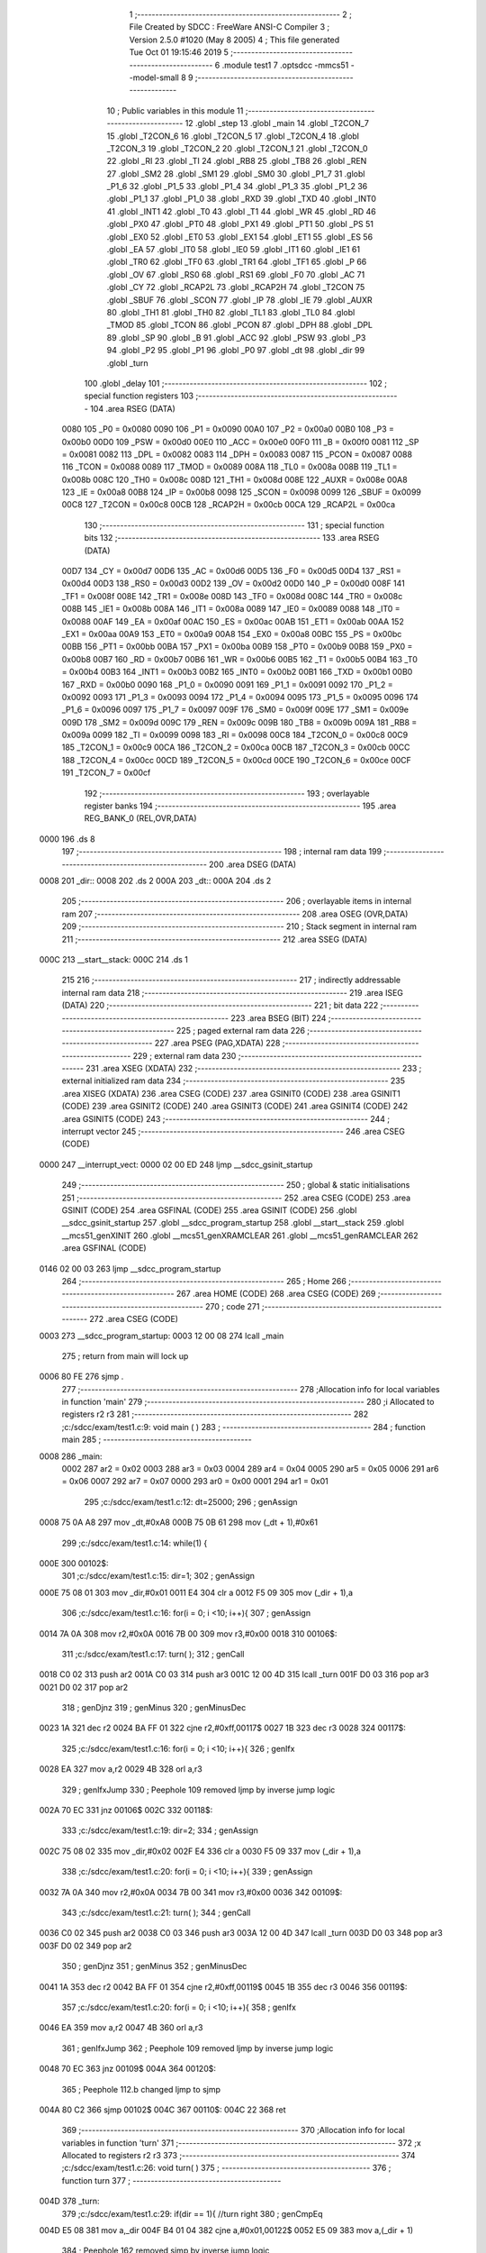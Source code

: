                               1 ;--------------------------------------------------------
                              2 ; File Created by SDCC : FreeWare ANSI-C Compiler
                              3 ; Version 2.5.0 #1020 (May  8 2005)
                              4 ; This file generated Tue Oct 01 19:15:46 2019
                              5 ;--------------------------------------------------------
                              6 	.module test1
                              7 	.optsdcc -mmcs51 --model-small
                              8 	
                              9 ;--------------------------------------------------------
                             10 ; Public variables in this module
                             11 ;--------------------------------------------------------
                             12 	.globl _step
                             13 	.globl _main
                             14 	.globl _T2CON_7
                             15 	.globl _T2CON_6
                             16 	.globl _T2CON_5
                             17 	.globl _T2CON_4
                             18 	.globl _T2CON_3
                             19 	.globl _T2CON_2
                             20 	.globl _T2CON_1
                             21 	.globl _T2CON_0
                             22 	.globl _RI
                             23 	.globl _TI
                             24 	.globl _RB8
                             25 	.globl _TB8
                             26 	.globl _REN
                             27 	.globl _SM2
                             28 	.globl _SM1
                             29 	.globl _SM0
                             30 	.globl _P1_7
                             31 	.globl _P1_6
                             32 	.globl _P1_5
                             33 	.globl _P1_4
                             34 	.globl _P1_3
                             35 	.globl _P1_2
                             36 	.globl _P1_1
                             37 	.globl _P1_0
                             38 	.globl _RXD
                             39 	.globl _TXD
                             40 	.globl _INT0
                             41 	.globl _INT1
                             42 	.globl _T0
                             43 	.globl _T1
                             44 	.globl _WR
                             45 	.globl _RD
                             46 	.globl _PX0
                             47 	.globl _PT0
                             48 	.globl _PX1
                             49 	.globl _PT1
                             50 	.globl _PS
                             51 	.globl _EX0
                             52 	.globl _ET0
                             53 	.globl _EX1
                             54 	.globl _ET1
                             55 	.globl _ES
                             56 	.globl _EA
                             57 	.globl _IT0
                             58 	.globl _IE0
                             59 	.globl _IT1
                             60 	.globl _IE1
                             61 	.globl _TR0
                             62 	.globl _TF0
                             63 	.globl _TR1
                             64 	.globl _TF1
                             65 	.globl _P
                             66 	.globl _OV
                             67 	.globl _RS0
                             68 	.globl _RS1
                             69 	.globl _F0
                             70 	.globl _AC
                             71 	.globl _CY
                             72 	.globl _RCAP2L
                             73 	.globl _RCAP2H
                             74 	.globl _T2CON
                             75 	.globl _SBUF
                             76 	.globl _SCON
                             77 	.globl _IP
                             78 	.globl _IE
                             79 	.globl _AUXR
                             80 	.globl _TH1
                             81 	.globl _TH0
                             82 	.globl _TL1
                             83 	.globl _TL0
                             84 	.globl _TMOD
                             85 	.globl _TCON
                             86 	.globl _PCON
                             87 	.globl _DPH
                             88 	.globl _DPL
                             89 	.globl _SP
                             90 	.globl _B
                             91 	.globl _ACC
                             92 	.globl _PSW
                             93 	.globl _P3
                             94 	.globl _P2
                             95 	.globl _P1
                             96 	.globl _P0
                             97 	.globl _dt
                             98 	.globl _dir
                             99 	.globl _turn
                            100 	.globl _delay
                            101 ;--------------------------------------------------------
                            102 ; special function registers
                            103 ;--------------------------------------------------------
                            104 	.area RSEG    (DATA)
                    0080    105 _P0	=	0x0080
                    0090    106 _P1	=	0x0090
                    00A0    107 _P2	=	0x00a0
                    00B0    108 _P3	=	0x00b0
                    00D0    109 _PSW	=	0x00d0
                    00E0    110 _ACC	=	0x00e0
                    00F0    111 _B	=	0x00f0
                    0081    112 _SP	=	0x0081
                    0082    113 _DPL	=	0x0082
                    0083    114 _DPH	=	0x0083
                    0087    115 _PCON	=	0x0087
                    0088    116 _TCON	=	0x0088
                    0089    117 _TMOD	=	0x0089
                    008A    118 _TL0	=	0x008a
                    008B    119 _TL1	=	0x008b
                    008C    120 _TH0	=	0x008c
                    008D    121 _TH1	=	0x008d
                    008E    122 _AUXR	=	0x008e
                    00A8    123 _IE	=	0x00a8
                    00B8    124 _IP	=	0x00b8
                    0098    125 _SCON	=	0x0098
                    0099    126 _SBUF	=	0x0099
                    00C8    127 _T2CON	=	0x00c8
                    00CB    128 _RCAP2H	=	0x00cb
                    00CA    129 _RCAP2L	=	0x00ca
                            130 ;--------------------------------------------------------
                            131 ; special function bits 
                            132 ;--------------------------------------------------------
                            133 	.area RSEG    (DATA)
                    00D7    134 _CY	=	0x00d7
                    00D6    135 _AC	=	0x00d6
                    00D5    136 _F0	=	0x00d5
                    00D4    137 _RS1	=	0x00d4
                    00D3    138 _RS0	=	0x00d3
                    00D2    139 _OV	=	0x00d2
                    00D0    140 _P	=	0x00d0
                    008F    141 _TF1	=	0x008f
                    008E    142 _TR1	=	0x008e
                    008D    143 _TF0	=	0x008d
                    008C    144 _TR0	=	0x008c
                    008B    145 _IE1	=	0x008b
                    008A    146 _IT1	=	0x008a
                    0089    147 _IE0	=	0x0089
                    0088    148 _IT0	=	0x0088
                    00AF    149 _EA	=	0x00af
                    00AC    150 _ES	=	0x00ac
                    00AB    151 _ET1	=	0x00ab
                    00AA    152 _EX1	=	0x00aa
                    00A9    153 _ET0	=	0x00a9
                    00A8    154 _EX0	=	0x00a8
                    00BC    155 _PS	=	0x00bc
                    00BB    156 _PT1	=	0x00bb
                    00BA    157 _PX1	=	0x00ba
                    00B9    158 _PT0	=	0x00b9
                    00B8    159 _PX0	=	0x00b8
                    00B7    160 _RD	=	0x00b7
                    00B6    161 _WR	=	0x00b6
                    00B5    162 _T1	=	0x00b5
                    00B4    163 _T0	=	0x00b4
                    00B3    164 _INT1	=	0x00b3
                    00B2    165 _INT0	=	0x00b2
                    00B1    166 _TXD	=	0x00b1
                    00B0    167 _RXD	=	0x00b0
                    0090    168 _P1_0	=	0x0090
                    0091    169 _P1_1	=	0x0091
                    0092    170 _P1_2	=	0x0092
                    0093    171 _P1_3	=	0x0093
                    0094    172 _P1_4	=	0x0094
                    0095    173 _P1_5	=	0x0095
                    0096    174 _P1_6	=	0x0096
                    0097    175 _P1_7	=	0x0097
                    009F    176 _SM0	=	0x009f
                    009E    177 _SM1	=	0x009e
                    009D    178 _SM2	=	0x009d
                    009C    179 _REN	=	0x009c
                    009B    180 _TB8	=	0x009b
                    009A    181 _RB8	=	0x009a
                    0099    182 _TI	=	0x0099
                    0098    183 _RI	=	0x0098
                    00C8    184 _T2CON_0	=	0x00c8
                    00C9    185 _T2CON_1	=	0x00c9
                    00CA    186 _T2CON_2	=	0x00ca
                    00CB    187 _T2CON_3	=	0x00cb
                    00CC    188 _T2CON_4	=	0x00cc
                    00CD    189 _T2CON_5	=	0x00cd
                    00CE    190 _T2CON_6	=	0x00ce
                    00CF    191 _T2CON_7	=	0x00cf
                            192 ;--------------------------------------------------------
                            193 ; overlayable register banks 
                            194 ;--------------------------------------------------------
                            195 	.area REG_BANK_0	(REL,OVR,DATA)
   0000                     196 	.ds 8
                            197 ;--------------------------------------------------------
                            198 ; internal ram data
                            199 ;--------------------------------------------------------
                            200 	.area DSEG    (DATA)
   0008                     201 _dir::
   0008                     202 	.ds 2
   000A                     203 _dt::
   000A                     204 	.ds 2
                            205 ;--------------------------------------------------------
                            206 ; overlayable items in internal ram 
                            207 ;--------------------------------------------------------
                            208 	.area	OSEG    (OVR,DATA)
                            209 ;--------------------------------------------------------
                            210 ; Stack segment in internal ram 
                            211 ;--------------------------------------------------------
                            212 	.area	SSEG	(DATA)
   000C                     213 __start__stack:
   000C                     214 	.ds	1
                            215 
                            216 ;--------------------------------------------------------
                            217 ; indirectly addressable internal ram data
                            218 ;--------------------------------------------------------
                            219 	.area ISEG    (DATA)
                            220 ;--------------------------------------------------------
                            221 ; bit data
                            222 ;--------------------------------------------------------
                            223 	.area BSEG    (BIT)
                            224 ;--------------------------------------------------------
                            225 ; paged external ram data
                            226 ;--------------------------------------------------------
                            227 	.area PSEG    (PAG,XDATA)
                            228 ;--------------------------------------------------------
                            229 ; external ram data
                            230 ;--------------------------------------------------------
                            231 	.area XSEG    (XDATA)
                            232 ;--------------------------------------------------------
                            233 ; external initialized ram data
                            234 ;--------------------------------------------------------
                            235 	.area XISEG   (XDATA)
                            236 	.area CSEG    (CODE)
                            237 	.area GSINIT0 (CODE)
                            238 	.area GSINIT1 (CODE)
                            239 	.area GSINIT2 (CODE)
                            240 	.area GSINIT3 (CODE)
                            241 	.area GSINIT4 (CODE)
                            242 	.area GSINIT5 (CODE)
                            243 ;--------------------------------------------------------
                            244 ; interrupt vector 
                            245 ;--------------------------------------------------------
                            246 	.area CSEG    (CODE)
   0000                     247 __interrupt_vect:
   0000 02 00 ED            248 	ljmp	__sdcc_gsinit_startup
                            249 ;--------------------------------------------------------
                            250 ; global & static initialisations
                            251 ;--------------------------------------------------------
                            252 	.area CSEG    (CODE)
                            253 	.area GSINIT  (CODE)
                            254 	.area GSFINAL (CODE)
                            255 	.area GSINIT  (CODE)
                            256 	.globl __sdcc_gsinit_startup
                            257 	.globl __sdcc_program_startup
                            258 	.globl __start__stack
                            259 	.globl __mcs51_genXINIT
                            260 	.globl __mcs51_genXRAMCLEAR
                            261 	.globl __mcs51_genRAMCLEAR
                            262 	.area GSFINAL (CODE)
   0146 02 00 03            263 	ljmp	__sdcc_program_startup
                            264 ;--------------------------------------------------------
                            265 ; Home
                            266 ;--------------------------------------------------------
                            267 	.area HOME    (CODE)
                            268 	.area CSEG    (CODE)
                            269 ;--------------------------------------------------------
                            270 ; code
                            271 ;--------------------------------------------------------
                            272 	.area CSEG    (CODE)
   0003                     273 __sdcc_program_startup:
   0003 12 00 08            274 	lcall	_main
                            275 ;	return from main will lock up
   0006 80 FE               276 	sjmp .
                            277 ;------------------------------------------------------------
                            278 ;Allocation info for local variables in function 'main'
                            279 ;------------------------------------------------------------
                            280 ;i                         Allocated to registers r2 r3 
                            281 ;------------------------------------------------------------
                            282 ;c:/sdcc/exam/test1.c:9: void main ( )
                            283 ;	-----------------------------------------
                            284 ;	 function main
                            285 ;	-----------------------------------------
   0008                     286 _main:
                    0002    287 	ar2 = 0x02
                    0003    288 	ar3 = 0x03
                    0004    289 	ar4 = 0x04
                    0005    290 	ar5 = 0x05
                    0006    291 	ar6 = 0x06
                    0007    292 	ar7 = 0x07
                    0000    293 	ar0 = 0x00
                    0001    294 	ar1 = 0x01
                            295 ;c:/sdcc/exam/test1.c:12: dt=25000;
                            296 ;     genAssign
   0008 75 0A A8            297 	mov	_dt,#0xA8
   000B 75 0B 61            298 	mov	(_dt + 1),#0x61
                            299 ;c:/sdcc/exam/test1.c:14: while(1) {
   000E                     300 00102$:
                            301 ;c:/sdcc/exam/test1.c:15: dir=1; 
                            302 ;     genAssign
   000E 75 08 01            303 	mov	_dir,#0x01
   0011 E4                  304 	clr	a
   0012 F5 09               305 	mov	(_dir + 1),a
                            306 ;c:/sdcc/exam/test1.c:16: for(i = 0; i <10; i++){
                            307 ;     genAssign
   0014 7A 0A               308 	mov	r2,#0x0A
   0016 7B 00               309 	mov	r3,#0x00
   0018                     310 00106$:
                            311 ;c:/sdcc/exam/test1.c:17: turn( );
                            312 ;     genCall
   0018 C0 02               313 	push	ar2
   001A C0 03               314 	push	ar3
   001C 12 00 4D            315 	lcall	_turn
   001F D0 03               316 	pop	ar3
   0021 D0 02               317 	pop	ar2
                            318 ;     genDjnz
                            319 ;     genMinus
                            320 ;     genMinusDec
   0023 1A                  321 	dec	r2
   0024 BA FF 01            322 	cjne	r2,#0xff,00117$
   0027 1B                  323 	dec	r3
   0028                     324 00117$:
                            325 ;c:/sdcc/exam/test1.c:16: for(i = 0; i <10; i++){
                            326 ;     genIfx
   0028 EA                  327 	mov	a,r2
   0029 4B                  328 	orl	a,r3
                            329 ;     genIfxJump
                            330 ;	Peephole 109	removed ljmp by inverse jump logic
   002A 70 EC               331 	jnz	00106$
   002C                     332 00118$:
                            333 ;c:/sdcc/exam/test1.c:19: dir=2;
                            334 ;     genAssign
   002C 75 08 02            335 	mov	_dir,#0x02
   002F E4                  336 	clr	a
   0030 F5 09               337 	mov	(_dir + 1),a
                            338 ;c:/sdcc/exam/test1.c:20: for(i = 0; i <10; i++){
                            339 ;     genAssign
   0032 7A 0A               340 	mov	r2,#0x0A
   0034 7B 00               341 	mov	r3,#0x00
   0036                     342 00109$:
                            343 ;c:/sdcc/exam/test1.c:21: turn( );
                            344 ;     genCall
   0036 C0 02               345 	push	ar2
   0038 C0 03               346 	push	ar3
   003A 12 00 4D            347 	lcall	_turn
   003D D0 03               348 	pop	ar3
   003F D0 02               349 	pop	ar2
                            350 ;     genDjnz
                            351 ;     genMinus
                            352 ;     genMinusDec
   0041 1A                  353 	dec	r2
   0042 BA FF 01            354 	cjne	r2,#0xff,00119$
   0045 1B                  355 	dec	r3
   0046                     356 00119$:
                            357 ;c:/sdcc/exam/test1.c:20: for(i = 0; i <10; i++){
                            358 ;     genIfx
   0046 EA                  359 	mov	a,r2
   0047 4B                  360 	orl	a,r3
                            361 ;     genIfxJump
                            362 ;	Peephole 109	removed ljmp by inverse jump logic
   0048 70 EC               363 	jnz	00109$
   004A                     364 00120$:
                            365 ;	Peephole 112.b	changed ljmp to sjmp
   004A 80 C2               366 	sjmp	00102$
   004C                     367 00110$:
   004C 22                  368 	ret
                            369 ;------------------------------------------------------------
                            370 ;Allocation info for local variables in function 'turn'
                            371 ;------------------------------------------------------------
                            372 ;x                         Allocated to registers r2 r3 
                            373 ;------------------------------------------------------------
                            374 ;c:/sdcc/exam/test1.c:26: void turn( )
                            375 ;	-----------------------------------------
                            376 ;	 function turn
                            377 ;	-----------------------------------------
   004D                     378 _turn:
                            379 ;c:/sdcc/exam/test1.c:29: if(dir == 1){  //turn right
                            380 ;     genCmpEq
   004D E5 08               381 	mov	a,_dir
   004F B4 01 04            382 	cjne	a,#0x01,00122$
   0052 E5 09               383 	mov	a,(_dir + 1)
                            384 ;	Peephole 162	removed sjmp by inverse jump logic
   0054 60 02               385 	jz	00123$
   0056                     386 00122$:
                            387 ;	Peephole 112.b	changed ljmp to sjmp
   0056 80 35               388 	sjmp	00104$
   0058                     389 00123$:
                            390 ;c:/sdcc/exam/test1.c:30: for(x=0;x<4;x++) {
                            391 ;     genAssign
   0058 7A 00               392 	mov	r2,#0x00
   005A 7B 00               393 	mov	r3,#0x00
   005C                     394 00106$:
                            395 ;     genCmpLt
                            396 ;     genCmp
   005C C3                  397 	clr	c
   005D EA                  398 	mov	a,r2
   005E 94 04               399 	subb	a,#0x04
   0060 EB                  400 	mov	a,r3
   0061 64 80               401 	xrl	a,#0x80
   0063 94 80               402 	subb	a,#0x80
                            403 ;     genIfxJump
                            404 ;	Peephole 108	removed ljmp by inverse jump logic
   0065 50 5E               405 	jnc	00114$
   0067                     406 00124$:
                            407 ;c:/sdcc/exam/test1.c:31: P1=step[x];
                            408 ;     genPlus
                            409 ;	Peephole 236.g	used r2 instead of ar2
   0067 EA                  410 	mov	a,r2
   0068 24 E5               411 	add	a,#_step
   006A F5 82               412 	mov	dpl,a
                            413 ;	Peephole 236.g	used r3 instead of ar3
   006C EB                  414 	mov	a,r3
   006D 34 00               415 	addc	a,#(_step >> 8)
   006F F5 83               416 	mov	dph,a
                            417 ;     genPointerGet
                            418 ;     genCodePointerGet
                            419 ;	Peephole 181	changed mov to clr
   0071 E4                  420 	clr	a
   0072 93                  421 	movc	a,@a+dptr
   0073 F5 90               422 	mov	_P1,a
                            423 ;c:/sdcc/exam/test1.c:32: delay(dt);
                            424 ;     genCall
   0075 85 0A 82            425 	mov	dpl,_dt
   0078 85 0B 83            426 	mov	dph,(_dt + 1)
   007B C0 02               427 	push	ar2
   007D C0 03               428 	push	ar3
   007F 12 00 C6            429 	lcall	_delay
   0082 D0 03               430 	pop	ar3
   0084 D0 02               431 	pop	ar2
                            432 ;c:/sdcc/exam/test1.c:30: for(x=0;x<4;x++) {
                            433 ;     genPlus
                            434 ;     genPlusIncr
                            435 ;	tail increment optimized
   0086 0A                  436 	inc	r2
   0087 BA 00 D2            437 	cjne	r2,#0x00,00106$
   008A 0B                  438 	inc	r3
                            439 ;	Peephole 112.b	changed ljmp to sjmp
   008B 80 CF               440 	sjmp	00106$
   008D                     441 00104$:
                            442 ;c:/sdcc/exam/test1.c:35: else if(dir == 2){
                            443 ;     genCmpEq
   008D E5 08               444 	mov	a,_dir
   008F B4 02 04            445 	cjne	a,#0x02,00125$
   0092 E5 09               446 	mov	a,(_dir + 1)
                            447 ;	Peephole 162	removed sjmp by inverse jump logic
   0094 60 01               448 	jz	00126$
   0096                     449 00125$:
                            450 ;	Peephole 112.b	changed ljmp to sjmp
                            451 ;	Peephole 251.b	replaced sjmp to ret with ret
   0096 22                  452 	ret
   0097                     453 00126$:
                            454 ;c:/sdcc/exam/test1.c:36: for(x=3;x>=0;x--){
                            455 ;     genAssign
   0097 7A 03               456 	mov	r2,#0x03
   0099 7B 00               457 	mov	r3,#0x00
   009B                     458 00110$:
                            459 ;     genCmpLt
                            460 ;     genCmp
   009B EB                  461 	mov	a,r3
                            462 ;     genIfxJump
                            463 ;	Peephole 112.a	removed ljmp by inverse jump logic
   009C 20 E7 26            464 	jb	acc.7,00114$
   009F                     465 00127$:
                            466 ;c:/sdcc/exam/test1.c:37: P1=step[x];
                            467 ;     genPlus
                            468 ;	Peephole 236.g	used r2 instead of ar2
   009F EA                  469 	mov	a,r2
   00A0 24 E5               470 	add	a,#_step
   00A2 F5 82               471 	mov	dpl,a
                            472 ;	Peephole 236.g	used r3 instead of ar3
   00A4 EB                  473 	mov	a,r3
   00A5 34 00               474 	addc	a,#(_step >> 8)
   00A7 F5 83               475 	mov	dph,a
                            476 ;     genPointerGet
                            477 ;     genCodePointerGet
                            478 ;	Peephole 181	changed mov to clr
   00A9 E4                  479 	clr	a
   00AA 93                  480 	movc	a,@a+dptr
   00AB F5 90               481 	mov	_P1,a
                            482 ;c:/sdcc/exam/test1.c:38: delay(dt);
                            483 ;     genCall
   00AD 85 0A 82            484 	mov	dpl,_dt
   00B0 85 0B 83            485 	mov	dph,(_dt + 1)
   00B3 C0 02               486 	push	ar2
   00B5 C0 03               487 	push	ar3
   00B7 12 00 C6            488 	lcall	_delay
   00BA D0 03               489 	pop	ar3
   00BC D0 02               490 	pop	ar2
                            491 ;c:/sdcc/exam/test1.c:36: for(x=3;x>=0;x--){
                            492 ;     genMinus
                            493 ;     genMinusDec
                            494 ;	tail decrement optimized
   00BE 1A                  495 	dec	r2
   00BF BA FF D9            496 	cjne	r2,#0xff,00110$
   00C2 1B                  497 	dec	r3
                            498 ;	Peephole 112.b	changed ljmp to sjmp
   00C3 80 D6               499 	sjmp	00110$
   00C5                     500 00114$:
   00C5 22                  501 	ret
                            502 ;------------------------------------------------------------
                            503 ;Allocation info for local variables in function 'delay'
                            504 ;------------------------------------------------------------
                            505 ;t                         Allocated to registers r2 r3 
                            506 ;x                         Allocated to registers r4 r5 
                            507 ;------------------------------------------------------------
                            508 ;c:/sdcc/exam/test1.c:42: void delay(int t)
                            509 ;	-----------------------------------------
                            510 ;	 function delay
                            511 ;	-----------------------------------------
   00C6                     512 _delay:
                            513 ;     genReceive
   00C6 AA 82               514 	mov	r2,dpl
   00C8 AB 83               515 	mov	r3,dph
                            516 ;c:/sdcc/exam/test1.c:45: for(x=0;x<t;x++)
                            517 ;     genAssign
   00CA 7C 00               518 	mov	r4,#0x00
   00CC 7D 00               519 	mov	r5,#0x00
   00CE                     520 00101$:
                            521 ;     genCmpLt
                            522 ;     genCmp
   00CE C3                  523 	clr	c
   00CF EC                  524 	mov	a,r4
   00D0 9A                  525 	subb	a,r2
   00D1 ED                  526 	mov	a,r5
   00D2 64 80               527 	xrl	a,#0x80
   00D4 8B F0               528 	mov	b,r3
   00D6 63 F0 80            529 	xrl	b,#0x80
   00D9 95 F0               530 	subb	a,b
                            531 ;     genIfxJump
                            532 ;	Peephole 108	removed ljmp by inverse jump logic
   00DB 50 07               533 	jnc	00105$
   00DD                     534 00109$:
                            535 ;     genPlus
                            536 ;     genPlusIncr
                            537 ;	tail increment optimized
   00DD 0C                  538 	inc	r4
   00DE BC 00 ED            539 	cjne	r4,#0x00,00101$
   00E1 0D                  540 	inc	r5
                            541 ;	Peephole 112.b	changed ljmp to sjmp
   00E2 80 EA               542 	sjmp	00101$
   00E4                     543 00105$:
   00E4 22                  544 	ret
                            545 	.area CSEG    (CODE)
   00E5                     546 _step:
   00E5 09                  547 	.db #0x09
   00E6 03                  548 	.db #0x03
   00E7 06                  549 	.db #0x06
   00E8 0C                  550 	.db #0x0C
                            551 	.area XINIT   (CODE)
